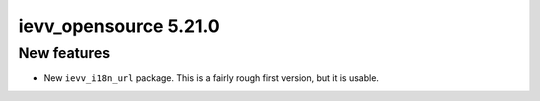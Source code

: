 ######################
ievv_opensource 5.21.0
######################

************
New features
************
- New ``ievv_i18n_url`` package. This is a fairly rough first version, but it is usable.
